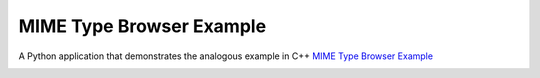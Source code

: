 MIME Type Browser Example
=========================

A Python application that demonstrates the analogous example in C++
`MIME Type Browser Example <https://doc.qt.io/qt-6/qtcore-mimetypes-mimetypebrowser-example.html>`_

.. image:: mimetypesbrowser.png
   :width: 400
   :alt: mimetypebrowser screenshot

